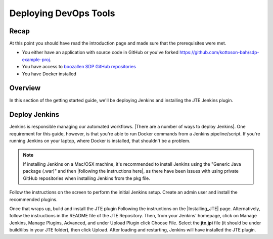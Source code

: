 .. _deploying_devops_tools:

######################
Deploying DevOps Tools
######################

Recap
=====

At this point you should have read the introduction page and made sure
that the prerequisites were met.

* You either have an application with source code in GitHub or you've forked https://github.com/kottoson-bah/sdp-example-proj.
* You have access to `boozallen SDP GitHub repositories`_
* You have Docker installed

.. _boozallen SDP GitHub repositories: https://github.com/boozallen/?utf8=✓&q=sdp

Overview
========

In this section of the getting started guide, we'll be deploying Jenkins and
installing the JTE Jenkins plugin.

Deploy Jenkins
==============

Jenkins is responsible managing our automated workflows.
|There are a number of ways to deploy Jenkins|. One requirement for this guide,
however, is that you're able to run Docker commands from a Jenkins
pipeline/script. If you're running Jenkins on your laptop, where Docker is
installed, that shouldn't be a problem.

.. note::

   If installing Jenkins on a Mac/OSX machine, it's recommended to install
   Jenkins using the "Generic Java package (.war)" and then
   |following the instructions here|, as there have been issues with using
   private GitHub repositories when installing Jenkins from the pkg file.

.. |There are a number of ways to deploy Jenkins| raw:: html

    <a href="https://jenkins.io/download/" target="_blank">There are a number of ways to deploy Jenkins</a>

.. |following the instructions here| raw:: html

    <a href="https://jenkins.io/doc/book/installing/#war-file" target="_blank">Following the instructions here</a>


Follow the instructions on the screen to perform the initial Jenkins setup.
Create an admin user and install the recommended plugins.

Once that wraps up, build and install the JTE plugin Following the instructions on the
|Installing_JTE| page. Alternatively, follow the instructions in the README file of the JTE Repository. Then, from your Jenkins'
homepage, click on Manage Jenkins, Manage Plugins, Advanced, and under Upload
Plugin click Choose File. Select the **jte.jpi** file (it should be under
build/libs in your JTE folder), then click Upload. After loading and
restarting, Jenkins will have installed the JTE plugin.

.. |Installing_JTE| raw:: html

   <a href="/pages/jte/docs/pages/installation.html" target="_blank">Installing JTE</a>

